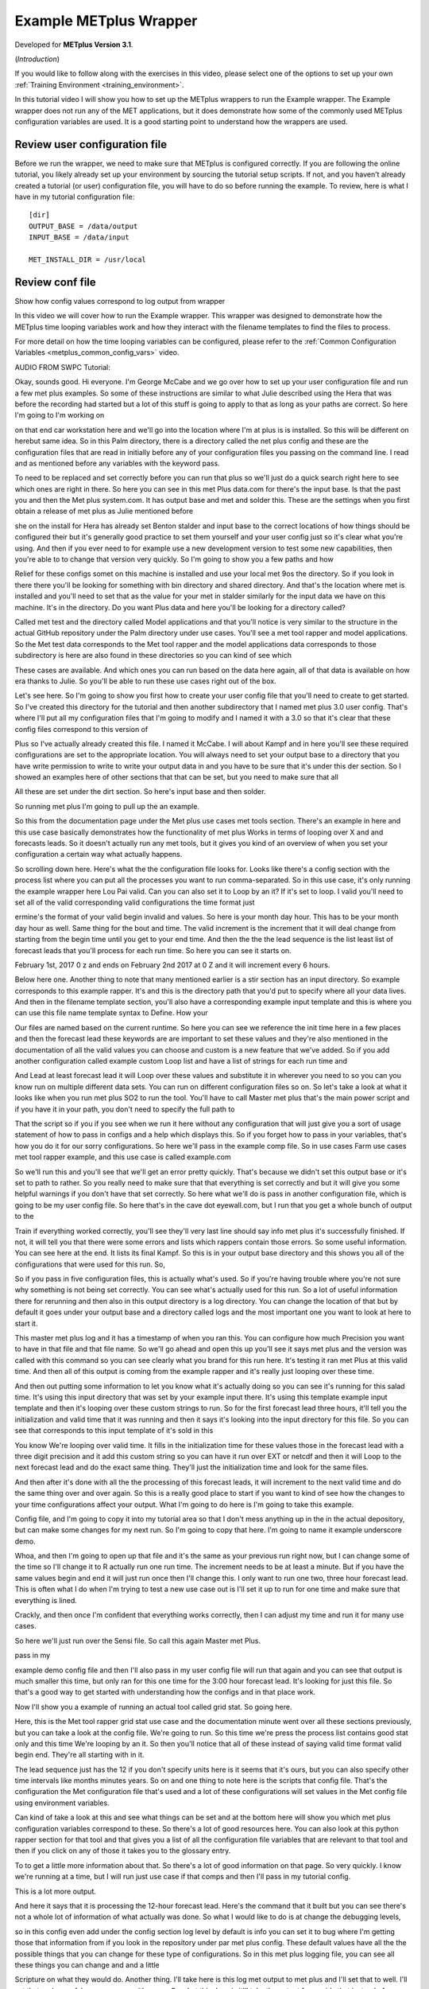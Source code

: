 .. _metplus_example_wrapper:

Example METplus Wrapper
=======================

.. raw:: html

  <iframe width="560" height="315" src="https://www.youtube.com/embed/KCISG0phmbw" frameborder="0" allow="accelerometer; autoplay; encrypted-media; gyroscope; picture-in-picture" allowfullscreen></iframe>

Developed for **METplus Version 3.1**.

(*Introduction*)

If you would like to follow along with the exercises in this video, please select one of the options to set up your own :ref:`Training Environment <training_environment>`.

In this tutorial video I will show you how to set up the METplus wrappers to run the Example wrapper. The Example wrapper does not run any of the MET applications, but it does demonstrate how some of the commonly used METplus configuration variables are used. It is a good starting point to understand how the wrappers are used.

Review user configuration file
------------------------------

Before we run the wrapper, we need to make sure that METplus is configured correctly. If you are following the online tutorial, you likely already set up your environment by sourcing the tutorial setup scripts. If not, and you haven’t already created a tutorial (or user) configuration file, you will have to do so before running the example. To review, here is what I have in my tutorial configuration file::

  [dir]
  OUTPUT_BASE = /data/output                                                                                         	 
  INPUT_BASE = /data/input
                                                      
  MET_INSTALL_DIR = /usr/local

Review conf file
----------------

Show how config values correspond to log output from wrapper

In this video we will cover how to run the Example wrapper. This wrapper was designed to demonstrate how the METplus time looping variables work and how they interact with the filename templates to find the files to process.

For more detail on how the time looping variables can be configured, please refer to the :ref:`Common Configuration Variables <metplus_common_config_vars>` video.

AUDIO FROM SWPC Tutorial:

Okay, sounds good. Hi everyone. I'm George McCabe and we go over how to set up your user configuration file and run a few met plus examples. So some of these instructions are similar to what Julie described using the Hera that was before the recording had started but a lot of this stuff is going to apply to that as long as your paths are correct. So here I'm going to I'm working on

on that end car workstation here and we'll go into the location where I'm at plus is is installed. So this will be different on herebut same idea. So in this Palm directory, there is a directory called the net plus config and these are the configuration files that are read in initially before any of your configuration files you passing on the command line. I read and as mentioned before any variables with the keyword pass.

To need to be replaced and set correctly before you can run that plus so we'll just do a quick search right here to see which ones are right in there. So here you can see in this met Plus data.com for there's the input base. Is that the past you and then the Met plus system.com. It has output base and met and solder this. These are the settings when you first obtain a release of met plus as Julie mentioned before

she on the install for Hera has already set Benton stalder and input base to the correct locations of how things should be configured their but it's generally good practice to set them yourself and your user config just so it's clear what you're using. And then if you ever need to for example use a new development version to test some new capabilities, then you're able to to change that version very quickly. So I'm going to show you a few paths and how

Relief for these configs somet on this machine is installed and use your local met 9os the directory. So if you look in there there you'll be looking for something with bin directory and shared directory. And that's the location where met is installed and you'll need to set that as the value for your met in stalder similarly for the input data we have on this machine. It's in the directory. Do you want Plus data and here you'll be looking for a directory called?

Called met test and the directory called Model applications and that you'll notice is very similar to the structure in the actual GitHub repository under the Palm directory under use cases. You'll see a met tool rapper and model applications. So the Met test data corresponds to the Met tool rapper and the model applications data corresponds to those subdirectory is here are also found in these directories so you can kind of see which

These cases are available. And which ones you can run based on the data here again, all of that data is available on how era thanks to Julie. So you'll be able to run these use cases right out of the box.

Let's see here. So I'm going to show you first how to create your user config file that you'll need to create to get started. So I've created this directory for the tutorial and then another subdirectory that I named met plus 3.0 user config. That's where I'll put all my configuration files that I'm going to modify and I named it with a 3.0 so that it's clear that these config files correspond to this version of

Plus so I've actually already created this file. I named it McCabe. I will about Kampf and in here you'll see these required configurations are set to the appropriate location. You will always need to set your output base to a directory that you have write permission to write to write your output data in and you have to be sure that it's under this der section. So I showed an examples here of other sections that that can be set, but you need to make sure that all

All these are set under the dirt section. So here's input base and then solder.

So running met plus I'm going to pull up the an example.

So this from the documentation page under the Met plus use cases met tools section. There's an example in here and this use case basically demonstrates how the functionality of met plus Works in terms of looping over X and and forecasts leads. So it doesn't actually run any met tools, but it gives you kind of an overview of when you set your configuration a certain way what actually happens.

So scrolling down here. Here's what the the configuration file looks for. Looks like there's a config section with the process list where you can put all the processes you want to run comma-separated. So in this use case, it's only running the example wrapper here Lou Pai valid. Can you can also set it to Loop by an it? If it's set to loop. I valid you'll need to set all of the valid corresponding valid configurations the time format just

ermine's the format of your valid begin invalid and values. So here is your month day hour. This has to be your month day hour as well. Same thing for the bout and time. The valid increment is the increment that it will deal change from starting from the begin time until you get to your end time. And then the the the lead sequence is the list least list of forecast leads that you'll process for each run time. So here you can see it starts on.

February 1st, 2017 0 z and ends on February 2nd 2017 at 0 Z and it will increment every 6 hours.

Below here one. Another thing to note that many mentioned earlier is a stir section has an input directory. So example corresponds to this example rapper. It's and this is the directory path that you'd put to specify where all your data lives. And then in the filename template section, you'll also have a corresponding example input template and this is where you can use this file name template syntax to Define. How your

Our files are named based on the current runtime. So here you can see we reference the init time here in a few places and then the forecast lead these keywords are are important to set these values and they're also mentioned in the documentation of all the valid values you can choose and custom is a new feature that we've added. So if you add another configuration called example custom Loop list and have a list of strings for each run time and

And Lead at least forecast lead it will Loop over these values and substitute it in wherever you need to so you can you know run on multiple different data sets. You can run on different configuration files so on. So let's take a look at what it looks like when you run met plus SO2 to run the tool. You'll have to call Master met plus that's the main power script and if you have it in your path, you don't need to specify the full path to

That the script so if you if you see when we run it here without any configuration that will just give you a sort of usage statement of how to pass in configs and a help which displays this. So if you forget how to pass in your variables, that's how you do it for our sorry configurations. So here we'll pass in the example comp file. So in use cases Farm use cases met tool rapper example, and this use case is called example.com

So we'll run this and you'll see that we'll get an error pretty quickly. That's because we didn't set this output base or it's set to path to rather. So you really need to make sure that that everything is set correctly and but it will give you some helpful warnings if you don't have that set correctly. So here what we'll do is pass in another configuration file, which is going to be my user config file. So here that's in the cave dot eyewall.com, but I run that you get a whole bunch of output to the

Train if everything worked correctly, you'll see they'll very last line should say info met plus it's successfully finished. If not, it will tell you that there were some errors and lists which rappers contain those errors. So some useful information. You can see here at the end. It lists its final Kampf. So this is in your output base directory and this shows you all of the configurations that were used for this run. So,

So if you pass in five configuration files, this is actually what's used. So if you're having trouble where you're not sure why something is not being set correctly. You can see what's actually used for this run. So a lot of useful information there for rerunning and then also in this output directory is a log directory. You can change the location of that but by default it goes under your output base and a directory called logs and the most important one you want to look at here to start it.

This master met plus log and it has a timestamp of when you ran this. You can configure how much Precision you want to have in that file and that file name. So we'll go ahead and open this up you'll see it says met plus and the version was called with this command so you can see clearly what you brand for this run here. It's testing it ran met Plus at this valid time. And then all of this output is coming from the example rapper and it's really just looping over these time.

And then out putting some information to let you know what it's actually doing so you can see it's running for this salad time. It's using this input directory that was set by your example input there. It's using this template example input template and then it's looping over these custom strings to run. So for the first forecast lead three hours, it'll tell you the initialization and valid time that it was running and then it says it's looking into the input directory for this file. So you can see that corresponds to this input template of it's sold in this

You know We're looping over valid time. It fills in the initialization time for these values those in the forecast lead with a three digit precision and it add this custom string so you can have it run over EXT or netcdf and then it will Loop to the next forecast lead and do the exact same thing. They'll just the initialization time and look for the same files.

And then after it's done with all the the processing of this forecast leads, it will increment to the next valid time and do the same thing over and over again. So this is a really good place to start if you want to kind of see how the changes to your time configurations affect your output. What I'm going to do here is I'm going to take this example.

Config file, and I'm going to copy it into my tutorial area so that I don't mess anything up in the in the actual depository, but can make some changes for my next run. So I'm going to copy that here. I'm going to name it example underscore demo.

Whoa, and then I'm going to open up that file and it's the same as your previous run right now, but I can change some of the time so I'll change it to R actually run one run time. The increment needs to be at least a minute. But if you have the same values begin and end it will just run once then I'll change this. I only want to run one two, three hour forecast lead. This is often what I do when I'm trying to test a new use case out is I'll set it up to run for one time and make sure that everything is lined.

Crackly, and then once I'm confident that everything works correctly, then I can adjust my time and run it for many use cases.

So here we'll just run over the Sensi file. So call this again Master met Plus.

pass in my

example demo config file and then I'll also pass in my user config file will run that again and you can see that output is much smaller this time, but only ran for this one time for the 3:00 hour forecast lead. It's looking for just this file. So that's a good way to get started with understanding how the configs and in that place work.

Now I'll show you a example of running an actual tool called grid stat. So going here.

Here, this is the Met tool rapper grid stat use case and the documentation minute went over all these sections previously, but you can take a look at the config file. We're going to run. So this time we're press the process list contains good stat only and this time We're looping by an it. So then you'll notice that all of these instead of saying valid time format valid begin end. They're all starting with in it.

The lead sequence just has the 12 if you don't specify units here is it seems that it's ours, but you can also specify other time intervals like months minutes years. So on and one thing to note here is the scripts that config file. That's the configuration the Met configuration file that's used and a lot of these configurations will set values in the Met config file using environment variables.

Can kind of take a look at this and see what things can be set and at the bottom here will show you which met plus configuration variables correspond to these. So there's a lot of good resources here. You can also look at this python rapper section for that tool and that gives you a list of all the configuration file variables that are relevant to that tool and then if you click on any of those it takes you to the glossary entry.

To to get a little more information about that. So there's a lot of good information on that page. So very quickly. I know we're running at a time, but I will run just use case if that comps and then I'll pass in my tutorial config.

This is a lot more output.

And here it says that it is processing the 12-hour forecast lead. Here's the command that it built but you can see there's not a whole lot of information of what actually was done. So what I would like to do is at change the debugging levels,

so in this config even add under the config section log level by default is info you can set it to bug where I'm getting those that information from if you look in the repository under par met plus config. These default values have all the the possible things that you can change for these type of configurations. So in this met plus logging file, you can see all these things you can change and and a little

Scripture on what they would do. Another thing. I'll take here is this log met output to met plus and I'll set that to well. I'll set that and no or false you can use either one. So what this does is it'll take the output from grids that instead of dumping it to the same Master met plus log file. It'll put it in its own log file two separate things out so

we will run this use case again and you can see there's a lot more output that came out some of these debug messages say it's which files looking for for the forecast and up. So if you're if you have some errors, you're not sure why it's not working bump up the level to debug and you can see what it's actually trying to find and and you make adjustments from there and then here it also lists all the environment variables that are set automatically and passed into the Met config file and we list them all here nice readable.

Form and then here if you see this copy bull environment for the next command you can take that line and copy it and paste it into your terminal and then the next line is the actual commands. You can paste that in and recreate the command and kind of debug further from there.

